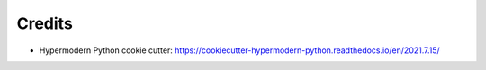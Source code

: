 Credits
=======

* Hypermodern Python cookie cutter: https://cookiecutter-hypermodern-python.readthedocs.io/en/2021.7.15/
